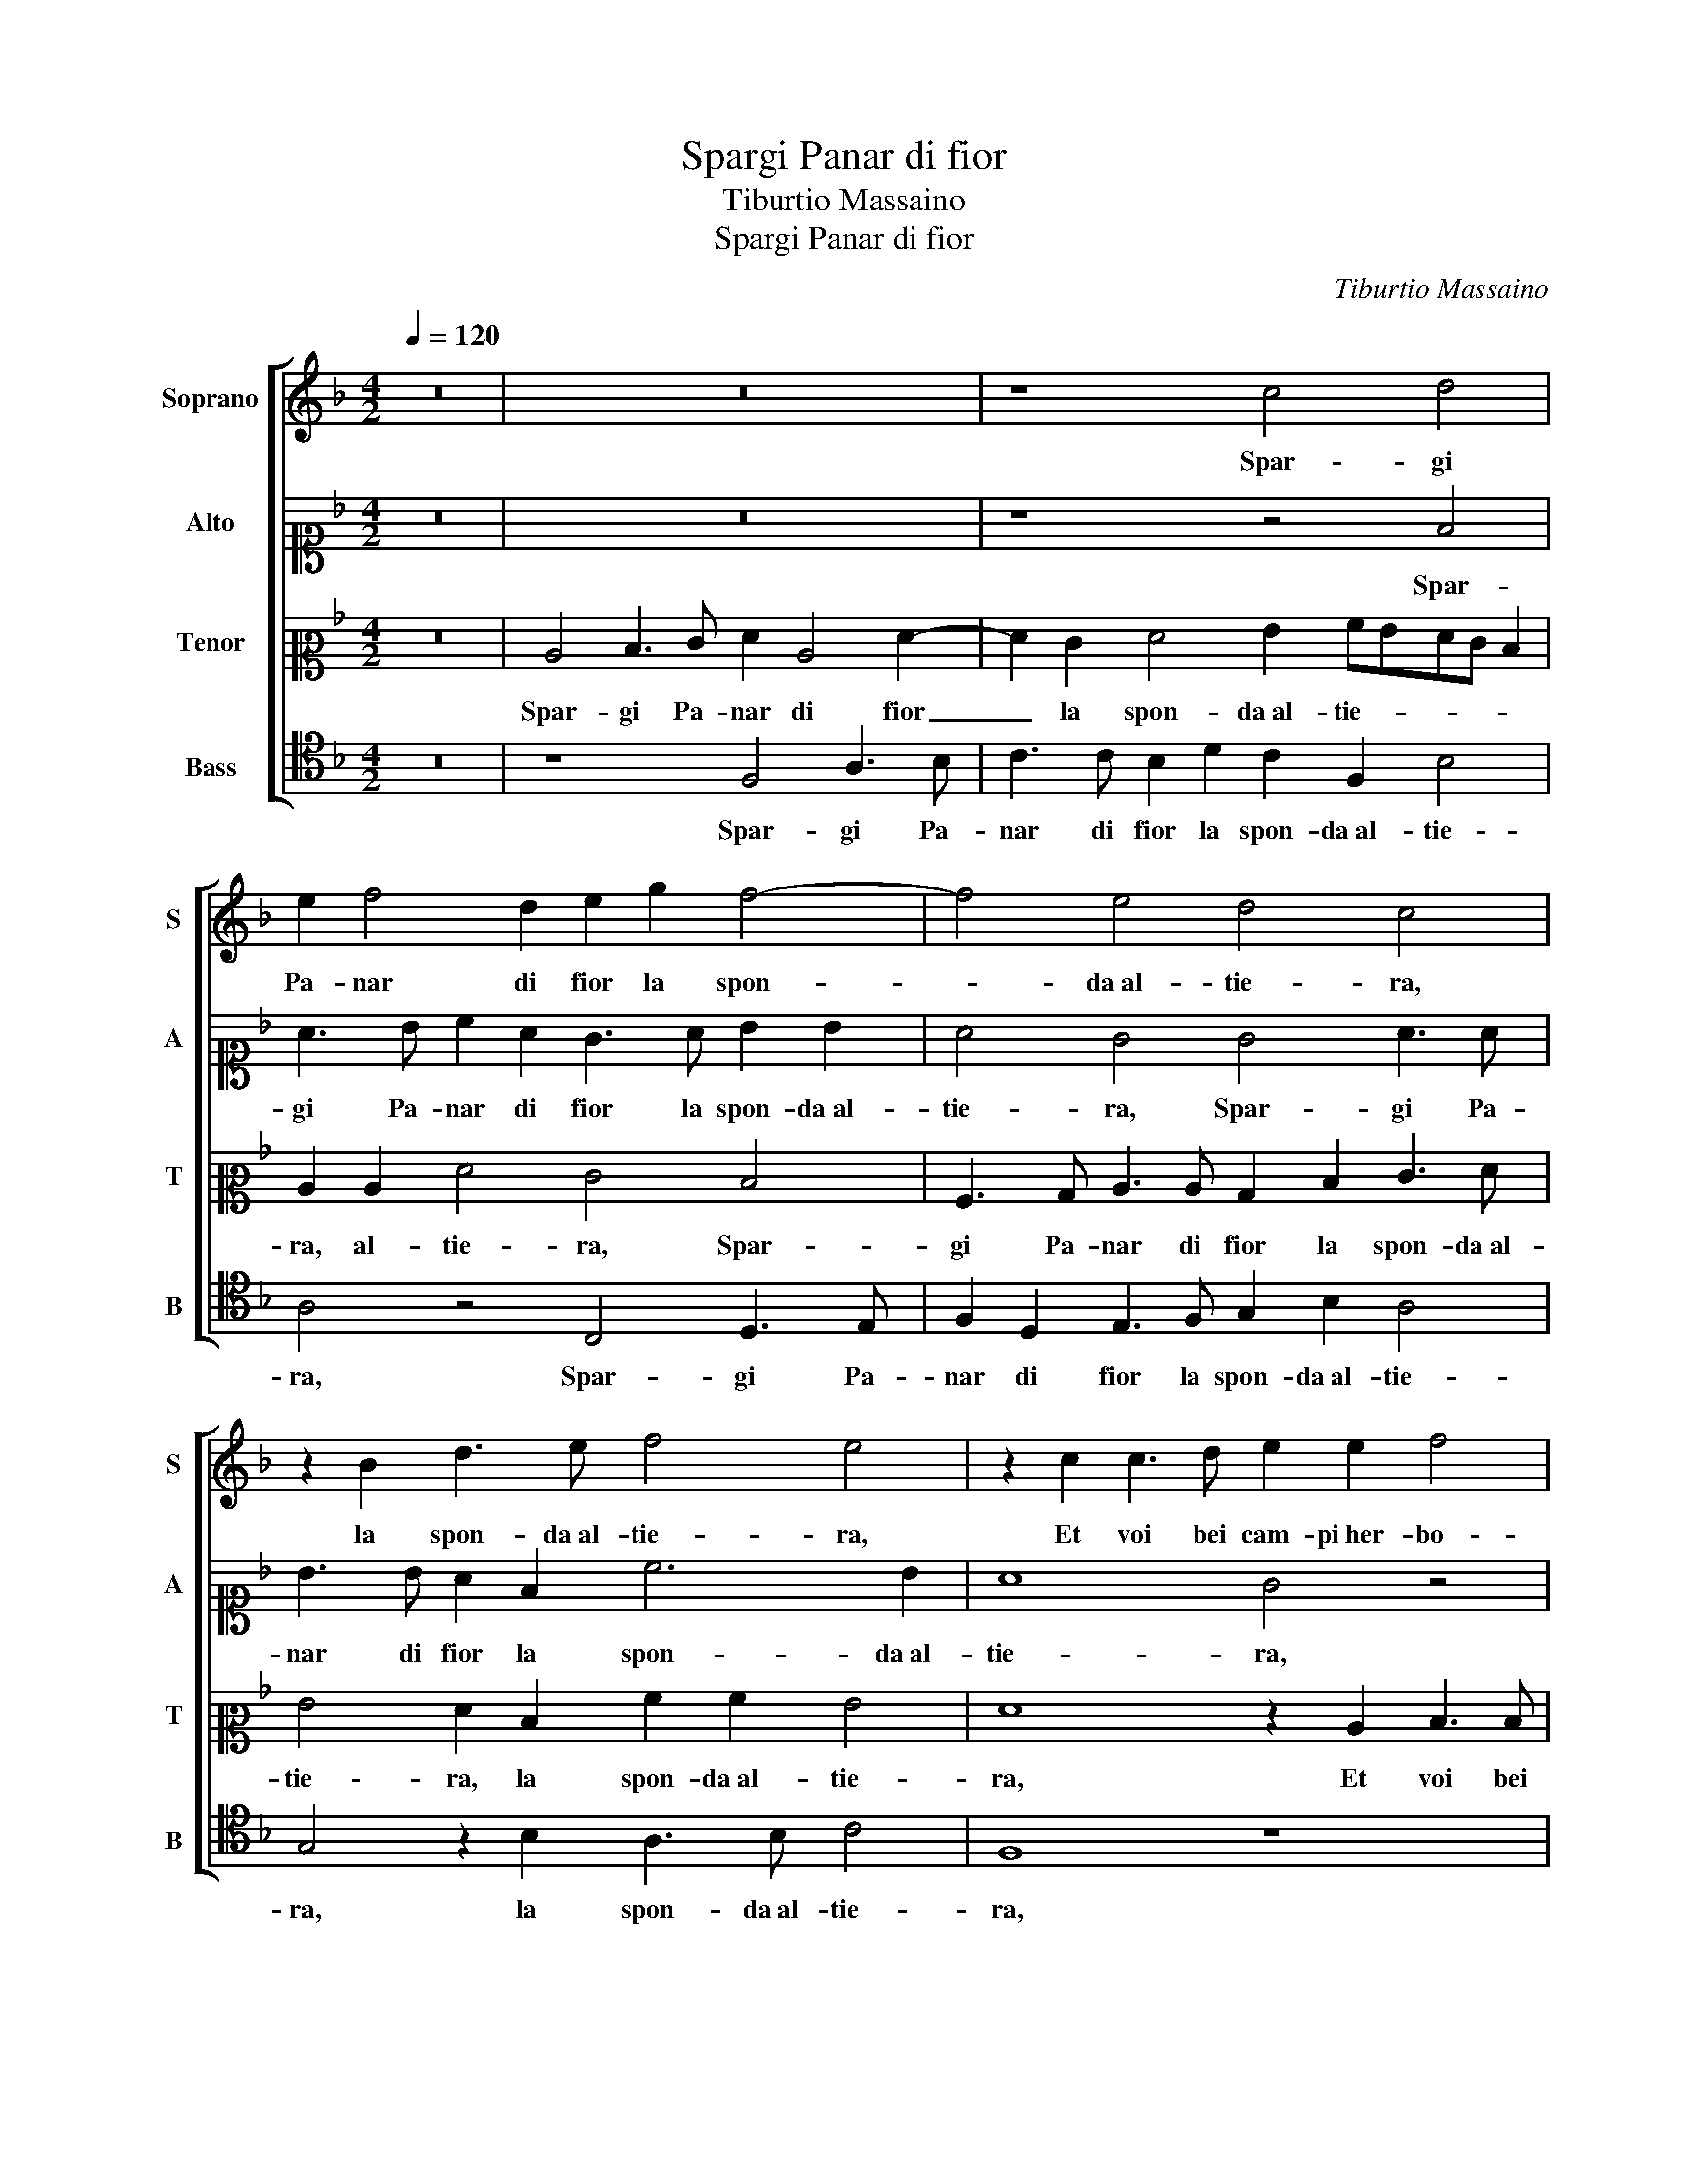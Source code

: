 X:1
T:Spargi Panar di fior
T:Tiburtio Massaino
T:Spargi Panar di fior
C:Tiburtio Massaino
%%score [ 1 2 3 4 ]
L:1/8
Q:1/4=120
M:4/2
K:F
V:1 treble nm="Soprano" snm="S"
V:2 alto1 nm="Alto" snm="A"
V:3 alto2 nm="Tenor" snm="T"
V:4 tenor nm="Bass" snm="B"
V:1
 z16 | z16 | z8 c4 d4 | e2 f4 d2 e2 g2 f4- | f4 e4 d4 c4 | z2 B2 d3 e f4 e4 | z2 c2 c3 d e2 e2 f4 | %7
w: ||Spar- gi|Pa- nar di fior la spon-|* da al- tie- ra,|la spon- da al- tie- ra,|Et voi bei cam- pi her- bo-|
 e4 z4 z2 c2 F3 G | A3 B c4 c4 z2 G2 | A3 B c6 A2 B4- | B4 A4 z4 d4 | c4 B4 A3 B c2 A2 | %12
w: si, Et voi bei|cam- pi her- bo- si, Et|voi bei cam- pi her- bo-|* si, Pren-|de- te i vostr' ho- nor da|
 B2 c2 d4 c8 | z4 z2 c2 d3 e f2 d2 | e2 c2 d2 e2 f8 | e16 || z2 c2 c4 B3 B A4 | c4 c4 c4 A3 B | %18
w: pri- ma- ve- ra,|Pren- de- te i vostr' ho-|nor da pri- ma- ve-|ra.|Et sot- to ar- bo- ri om-|bro- si, Scher- zin le|
 c2 A2 d4 c8 | z8 c4 A3 B | c2 c2 d4 c2 f3 f d2 | f2 e2 d6 c2 c4- | c2 =BA B4 c4 z2 c2 | %23
w: nim- fe a- ma- te,|Scher- zin le|nim- fe a- ma- te, Scher- zin le|nim- fe a- ma- * *|* * * * te, Ne|
 B4 A2 A4 G2 A2 c2 | B4 A4 A4 A2 F2 | B4 G3 G A2 G4 ^F2 | G4 z2 d2 c2 A2 G4 | A4 z2 c2 B4 A4 | %28
w: mai piu o- scur' e fie- ra|Neb- bia co- pra le|lu- ci al- me be- a- *|te, al- me be- a-|te, Ch'in- fio- ran|
 d3 e f4 e2 e4 d2- | d2 c2 d2 A2 c8 | A8 z8 | z8 z4 F3 F | c4 B3 c d2 d2 c2 A2 | G2 A2 z4 c8 | %34
w: l'al- ta ri- va, Ch'in- fio-|* ran l'al- ta ri-|va,|De gl'ho-|nor suoi gia mol- to tem- po|pri- va, gia|
 d3 e f4 e2 f3 e/d/ e2 | f4 z2 c2 B4 A4 | d3 e f4 e2 e4 d2- | d2 c2 d2 A2 c8 | A8 z8 | z8 z4 F3 F | %40
w: mol- to tem- po pri- * * *|va, Ch'in- fio- ran|l'al- ta ri- va, Ch'in- fio-|* ran l'al- ta ri-|va,|De gl'ho-|
 c4 B3 c d2 d2 c2 A2 | G2 A2 z4 c8 | d3 e f4 e2 f3 e/d/ e2 | f2 B2 c3 c c2 A2 c4 | c16 |] %45
w: nor suoi gia mol- to tem- po|pri- va, gia|mol- to tem- po pri- * * *|va, gia mol- to tem- po pri-|va.|
V:2
 z16 | z16 | z8 z4 F4 | A3 B c2 A2 G3 A B2 B2 | A4 G4 G4 A3 A | B3 B A2 F2 c6 B2 | A8 G4 z4 | %7
w: ||Spar-|gi Pa- nar di fior la spon- da al-|tie- ra, Spar- gi Pa-|nar di fior la spon- da al-|tie- ra,|
 G4 A3 B c2 A2 d4 | c4 z4 z4 G4 | C3 D E2 E2 F4 D4 | z2 G2 F2 E2 F3 E DEFG | A2 E2 G2 G2 C4 C2 F2 | %12
w: Et voi bei cam- pi her- bo-|si, Et|voi bei cam- pi her- bo- si,|Pren- de- te i vostr' ho- nor _ _ _|_ da pri- ma- ve- ra, da|
 D2 C2 F2 ED E4 F2 A2 | G2 A2 B2 A2 D4 z2 F2 | A4 =B4 c8 | c16 || z2 A2 A4 F3 F F4 | %17
w: pri- ma- ve- * * * ra, Pren-|de- te i vostr' ho- nor da|pri- ma- ve-|ra.|Et sot- to ar- bo- ri om-|
 G4 G4 A4 F3 G | A2 F2 B4 A8 | z8 G4 F3 G | A2 G2 F4 E2 A3 A G2 | A4 B4 A8 | D8 z4 G4 | %23
w: bro- si, Scher- zin le|nim- fe a- ma- te,|Scher- zin le|nim- fe a- ma- te, Scher- zin le|nim- fe a- ma-|te, Ne|
 G4 F2 F4 G2 F2 E2 | G4 F4 E4 F2 A2 | G4 E4 F2 D2 D4 | D4 A3 A G2 F4 E2 | F8 z2 G2 F3 F | %28
w: mai piu o- scur' e fie- ra|Neb- bia co- pra le|lu- ci al- me be- a-|te, ci al- me be- a- *|te, Ch'in- fio- ran|
 G2 B2 A4 G4 z2 D2 | A6 D2 E3 F G4 | C4 z2 c2 B4 A4 | d3 c B4 A2 c4 A2 | G8 A2 FGAB c2- | %33
w: l'al- ta ri- va, Ch'in-|fio- ran l'al- ta ri-|va, Ch'in- fio- ran|l'al- ta ri- va, De gl'ho-|nor suoi gia _ _ _ _|
 c2 c4 B2 A3 G F4 | D2 B2 c3 c c2 A2 c4- | c4 F4 z2 G2 F3 F | G2 B2 A4 G4 z2 D2 | A6 D2 E3 F G4 | %38
w: _ mol- to tem- po pri-|va, gia mol- to tem- po pri-|* va, Ch'in- fio- ran|l'al- ta ri- va, Ch'in-|fio- ran l'al- ta ri-|
 C4 z2 c2 B4 A4 | d3 c B4 A2 c4 A2 | G8 A2 FGAB c2- | c2 c4 B2 A3 G F4 | D2 B2 c3 c c2 A2 c4 | %43
w: va, Ch'in- fio- ran|l'al- ta ri- va, De gl'ho-|nor suoi gia _ _ _ _|_ mol- to tem- po pri-|va, gia mol- to tem- po pri-|
 c2 F2 A3 A G2 F2 G4 | A16 |] %45
w: va, gia mol- to tem- po pri-|va.|
V:3
 z16 | C4 D3 E F2 C4 F2- | F2 E2 F4 G2 AGFE D2 | C2 C2 F4 E4 D4 | A,3 B, C3 C B,2 D2 E3 F | %5
w: |Spar- gi Pa- nar di fior|_ la spon- da al- tie- * * * *|ra, al- tie- ra, Spar-|gi Pa- nar di fior la spon- da al-|
 G4 F2 D2 A2 A2 G4 | F8 z2 C2 D3 D | E2 E2 F4 E2 F2 D3 E | F3 G A4 G2 C2 C3 B, | %9
w: tie- ra, la spon- da al- tie-|ra, Et voi bei|cam- pi her- bo- si, Et voi bei|cam- pi her- bo- si, Et voi bei|
 A,2 A,2 G,4 F,4 z4 | z4 C4 D3 E F2 D2 | E2 C2 D2 E2 F4 E2 C2 | G2 F2 F2 G2 A8 | %13
w: cam- pi her- bo- si,|Pren- de- te i vostr' ho-|nor da pri- ma- ve- ra, Pren-|de- te i vostr' ho- nor|
 z2 F2 D2 C2 F3 E D4 | C2 E2 G2 G2 A8 | G16 || z2 F2 F4 D3 D D4 | E4 E4 z8 | z8 E4 C3 D | %19
w: da pri- ma- ve- * *|ra, da pri- ma- ve-|ra.|Et sot- to ar- bo- ri om-|bro- si,|Scher- zin le|
 E2 C2 F4 E4 z4 | C4 A,3 B, C2 A,2 D4 | C4 z4 z2 F2 E3 F | G8 C4 z2 E2 | D4 D2 C4 C2 C2 C2 | %24
w: nim- fe a- ma- te,|Scher- zin le nim- fe a- ma-|te, le nim- fe a-|ma- te, Ne|mai piu o- scur' e fie- ra|
 D4 D4 C4 C2 D2 | D4 C4 C2 B,2 A,4 | G,4 z2 F2 E2 C2 C4 | C8 z8 | z2 G2 C3 D E3 F G4 | %29
w: Neb- bia co- pra le|lu- ci al- me be- a-|te, al- me be- a-|te,|Ch'in- fio- ran l'al- ta ri-|
 F2 E2 F3 G A2 G2 z2 G2 | F4 E4 G2 D2 FGAF | GF F4 E2 F4 z4 | z8 D3 D F4 | E3 F G2 D2 F3 G A4 | %34
w: va, Ch'in- fio- * * ran Ch'in-|fio- ran l'al- ta ri- * * *|* * * * va,|De gl'ho- nor|suoi gia mol- to tem- po pri-|
 F2 G2 A3 A G2 F2 G4 | A8 z8 | z2 G2 C3 D E3 F G4 | F2 E2 F3 G A2 G2 z2 G2 | F4 E4 G2 D2 FGAF | %39
w: va, gia mol- to tem- po pri-|va,|Ch'in- fio- ran l'al- ta ri-|va, Ch'in- fio- * * ran Ch'in-|fio- ran l'al- ta ri- * * *|
 GF F3 E/D/ E2 F4 z4 | z8 D3 D F4 | E3 F G2 D2 F3 G A4 | F2 G2 A3 A G2 F2 G4 | %43
w: * * * * * * va,|De gl'ho- nor|suoi gia mol- to tem- po pri-|va, gia mol- to tem- po pri-|
 A2 D2 F3 F E2 D2 E4 | F16 |] %45
w: va, gia mol- to tem- po pri-|va.|
V:4
 z16 | z8 F,4 A,3 B, | C3 C B,2 D2 C2 F,2 B,4 | A,4 z4 C,4 D,3 E, | F,2 D,2 E,3 F, G,2 B,2 A,4 | %5
w: |Spar- gi Pa-|nar di fior la spon- da al- tie-|ra, Spar- gi Pa-|nar di fior la spon- da al- tie-|
 G,4 z2 B,2 A,3 B, C4 | F,8 z8 | C4 F,3 G, A,2 A,2 B,4 | A,4 z2 F,2 C,3 D, E,2 E,2 | %9
w: ra, la spon- da al- tie-|ra,|Et voi bei cam- pi her- bo-|si, Et voi bei cam- pi her-|
 F,4 C,4 z2 F,2 G,3 A, | B,2 G,2 A,2 C2 B,8 | A,4 G,4 F,4 z2 F,2 | G,2 A,2 B,4 A,4 F,4 | %13
w: bo- si, Pren- de- te i|vostr' ho- nor da pri-|ma- ve- ra, da|pri- ma- ve- ra, Pren-|
 B,2 F,2 G,2 A,2 B,6 B,2 | A,4 G,4 F,8 | C16 || z2 F,2 F,4 B,,3 B,, D,4 | C,4 C,4 z8 | %18
w: de- te i vostr' ho- nor da|pri- ma- ve-|ra.|Et sot- to ar- bo- ri om-|bro- si,|
 z8 C4 A,3 B, | C2 A,2 D4 C4 z4 | C,4 F,3 G, A,2 F,2 B,4 | A,4 z2 D,2 F,3 G, A,4 | G,8 z4 C,4 | %23
w: Scher- zin le|nim- fe a- ma- te,|Scher- zin le nim- fe a- ma-|te, le nim- fe a- ma-|te, Ne|
 G,4 D,2 F,4 E,2 F,2 A,2 | G,4 D,4 A,4 F,2 D,2 | G,4 C,4 F,2 G,2 D,4 | G,4 D,4 E,2 F,2 C,4 | %27
w: mai piu o- scur' e fie- ra|Neb- bia co- pra le|lu- ci al- me be- a-|te, al- me be- a-|
 F,8 z8 | z4 F,4 C4 B,4 | A,2 A,2 D4 C4 z2 C,2 | F,4 A,4 G,4 F,4 | B,3 A, G,4 F,8 | %32
w: te,|Ch'in- fio- ran|l'al- ta ri- va, Ch'in-|fio- ran l'al- ta|ri- * * va,|
 C,3 C, G,4 F,2 B,2 A,3 B, | C2 A,2 G,4 F,8 | z2 B,2 F,3 F, C,2 D,2 C,4 | F,8 z8 | z4 F,4 C4 B,4 | %37
w: De gl'ho- nor suoi gia mol- to|tem- po pri- va,|gia mol- to tem- po pri-|va,|Ch'in- fio- ran|
 A,2 A,2 D4 C4 z2 C,2 | F,4 A,4 G,4 F,4 | B,3 A, G,4 F,8 | C,3 C, G,4 F,2 B,2 A,3 B, | %41
w: l'al- ta ri- va, Ch'in-|fio- ran l'al- ta|ri- * * va,|De gl'ho- nor suoi gia mol- to|
 C2 A,2 G,4 F,8 | z2 B,2 F,3 F, C,2 D,2 C,4 | F,2 B,2 F,3 F, C,2 D,2 C,4 | F,16 |] %45
w: tem- po pri- va,|gia mol- to tem- po pri-|va, gia mol- to tem- po pri-|va.|

